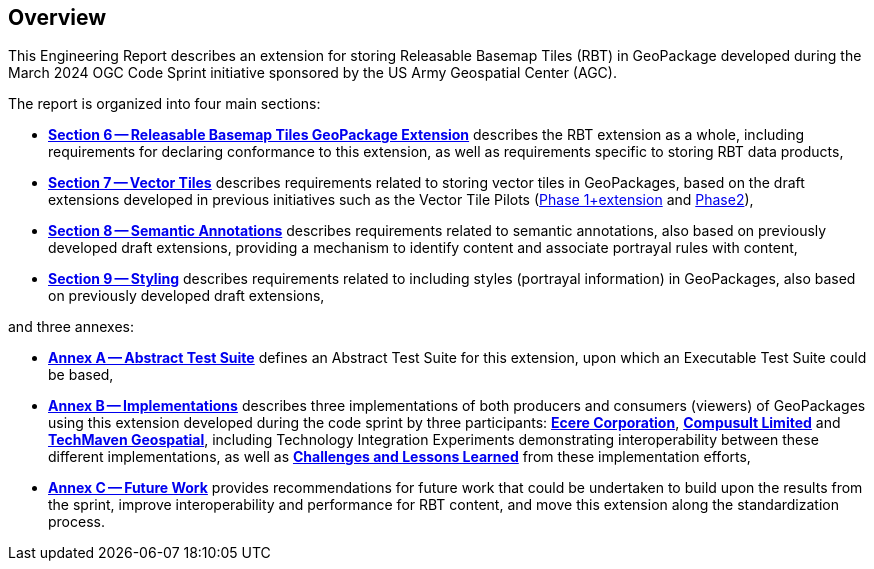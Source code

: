 [[OverviewClause]]
== Overview

This Engineering Report describes an extension for storing Releasable Basemap Tiles (RBT) in GeoPackage developed during the March 2024 OGC Code Sprint initiative sponsored by the US Army Geospatial Center (AGC).

The report is organized into four main sections:

* <<RBTGeoPackageClause, *Section 6 -- Releasable Basemap Tiles GeoPackage Extension*>> describes the RBT extension as a whole, including requirements for declaring conformance to this extension, as well as requirements specific to storing RBT data products,

* <<VectorTilesClause, *Section 7 -- Vector Tiles*>> describes requirements related to storing vector tiles in GeoPackages, based on the draft extensions developed in previous initiatives such as
the Vector Tile Pilots (https://www.ogc.org/initiatives/vt-pilot-2018/[Phase 1+extension] and https://www.ogc.org/initiatives/vtp2/[Phase2]),

* <<SemanticAnnotationsClause, *Section 8 -- Semantic Annotations*>> describes requirements related to semantic annotations, also based on previously developed draft extensions, providing a mechanism to identify content and associate portrayal rules with content,

* <<StylingClause, *Section 9 -- Styling*>> describes requirements related to including styles (portrayal information) in GeoPackages, also based on previously developed draft extensions,

and three annexes:

* <<annex-ats, *Annex A -- Abstract Test Suite*>> defines an Abstract Test Suite for this extension, upon which an Executable Test Suite could be based,

* <<ImplementationsClause, *Annex B -- Implementations*>> describes three implementations of both producers and consumers (viewers) of GeoPackages using this extension
developed during the code sprint by three participants: <<Implementations-Ecere,*Ecere Corporation*>>, <<Implementations-Compusult,*Compusult Limited*>> and <<Implementations-TechMaven,*TechMaven Geospatial*>>,
including Technology Integration Experiments demonstrating interoperability between these different implementations, as well as <<Implementations-Lessons,*Challenges and Lessons Learned*>> from these implementation efforts,

* <<FutureWork, *Annex C -- Future Work*>> provides recommendations for future work that could be undertaken to build upon the results from the sprint, improve interoperability and performance for RBT content, and move this extension along the standardization process.
